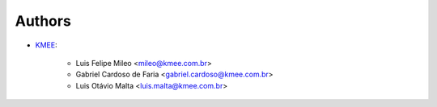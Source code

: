 Authors
=======

* `KMEE <https://www.kmee.com.br>`__:

    * Luis Felipe Mileo <mileo@kmee.com.br>
    * Gabriel Cardoso de Faria <gabriel.cardoso@kmee.com.br>
    * Luis Otávio Malta <luis.malta@kmee.com.br>
